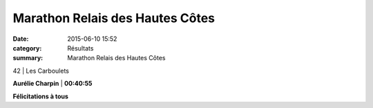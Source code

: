 Marathon Relais des Hautes Côtes
================================

:date: 2015-06-10 15:52
:category: Résultats
:summary: Marathon Relais des Hautes Côtes

|Marathon Relais des Hautes Côtes|

42 | Les Carboulets

|Marathon Relais des Hautes Côtes #0|

**Aurélie Charpin**        | **00:40:55**

**Félicitations à tous**

.. |Marathon Relais des Hautes Côtes| image:: http://assets.acr-dijon.org/old/httpimgover-blog-kiwicom149288520150610-ob_723cf4_img-3254.JPG
.. |Marathon Relais des Hautes Côtes #0| image:: http://assets.acr-dijon.org/old/httpimgover-blog-kiwicom149288520150610-ob_644414_mag.jpg
